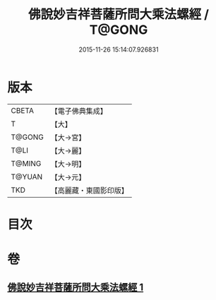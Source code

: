 #+TITLE: 佛說妙吉祥菩薩所問大乘法螺經 / T@GONG
#+DATE: 2015-11-26 15:14:07.926831
* 版本
 |     CBETA|【電子佛典集成】|
 |         T|【大】     |
 |    T@GONG|【大→宮】   |
 |      T@LI|【大→麗】   |
 |    T@MING|【大→明】   |
 |    T@YUAN|【大→元】   |
 |       TKD|【高麗藏・東國影印版】|

* 目次
* 卷
** [[file:KR6i0074_001.txt][佛說妙吉祥菩薩所問大乘法螺經 1]]

